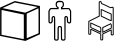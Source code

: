 SplineFontDB: 3.2
FontName: Untitled2
FullName: Untitled2
FamilyName: Untitled2
Weight: Regular
Copyright: Copyright (c) 2023, Vlad
UComments: "2023-11-29: Created with FontForge (http://fontforge.org)"
Version: 001.000
ItalicAngle: 0
UnderlinePosition: -100
UnderlineWidth: 50
Ascent: 800
Descent: 200
InvalidEm: 0
LayerCount: 2
Layer: 0 0 "Back" 1
Layer: 1 0 "Fore" 0
XUID: [1021 346 639145506 9197]
StyleMap: 0x0000
FSType: 0
OS2Version: 0
OS2_WeightWidthSlopeOnly: 0
OS2_UseTypoMetrics: 1
CreationTime: 1701293859
ModificationTime: 1701299885
OS2TypoAscent: 0
OS2TypoAOffset: 1
OS2TypoDescent: 0
OS2TypoDOffset: 1
OS2TypoLinegap: 90
OS2WinAscent: 0
OS2WinAOffset: 1
OS2WinDescent: 0
OS2WinDOffset: 1
HheadAscent: 0
HheadAOffset: 1
HheadDescent: 0
HheadDOffset: 1
DEI: 91125
Encoding: UnicodeFull
UnicodeInterp: none
NameList: AGL For New Fonts
DisplaySize: -128
AntiAlias: 1
FitToEm: 1
WinInfo: 129670 10 5
BeginChars: 1114112 3

StartChar: u1F9CD
Encoding: 129485 129485 0
Width: 1015
InSpiro: 1
Flags: HW
LayerCount: 2
Fore
SplineSet
453 797 m 0
 480 800 l 0
 517 798 l 0
 544 794 l 0
 566 784 l 0
 583 769 l 0
 594 748 l 0
 599 728 l 0
 600 702 l 0
 597 679 l 0
 589 656 l 0
 575 636 l 0
 560 624 l 0
 556 622 l 0
 553 620 l 0
 552 619 l 0
 564 618 l 0
 594 618 l 0
 637 618 l 0
 705 618 l 0
 732 615 l 0
 745 604 l 0
 754 591 l 0
 764 574 l 0
 774 555 l 0
 780 540 l 0
 780 405 l 0
 780 324 l 0
 779 279 l 0
 778 261 l 0
 771 249 l 0
 760 238 l 0
 748 232 l 0
 726 231 l 0
 704 238 l 0
 687 251 l 0
 677 266 l 0
 673 286 l 0
 671 326 l 0
 670 357 l 0
 669 373 l 0
 667 380 l 0
 659 388 l 0
 649 389 l 0
 643 384 l 0
 641 358 l 0
 640 274 l 0
 640 110 l 0
 640 -42 l 0
 639 -133 l 0
 638 -167 l 0
 632 -177 l 0
 623 -187 l 0
 611 -194 l 0
 604 -197 l 0
 595 -198 l 0
 583 -199 l 0
 558 -196 l 0
 539 -187 l 0
 527 -173 l 0
 524 -160 l 0
 523 -120 l 0
 522 -23 l 0
 521 73 l 0
 520 115 l 0
 517 128 l 0
 513 135 l 0
 506 139 l 0
 494 140 l 0
 483 139 l 0
 476 133 l 0
 472 123 l 0
 471 104 l 0
 470 57 l 0
 470 -18 l 0
 470 -93 l 0
 469 -141 l 0
 468 -162 l 0
 462 -175 l 0
 453 -186 l 0
 440 -194 l 0
 432 -197 l 0
 423 -198 l 0
 410 -199 l 0
 385 -196 l 0
 367 -187 l 0
 356 -173 l 0
 351 -163 l 0
 350 109 l 0
 349 382 l 0
 345 386 l 0
 342 389 l 0
 338 389 l 0
 333 387 l 0
 324 381 l 0
 321 364 l 0
 320 326 l 0
 320 294 l 0
 318 279 l 0
 315 269 l 0
 301 248 l 0
 282 235 l 0
 259 231 l 0
 242 233 l 0
 229 240 l 0
 219 252 l 0
 216 258 l 0
 213 264 l 0
 211 270 l 0
 211 291 l 0
 210 341 l 0
 210 409 l 0
 210 541 l 0
 223 567 l 0
 231 582 l 0
 238 594 l 0
 244 603 l 0
 258 615 l 0
 286 619 l 0
 354 620 l 0
 439 620 l 0
 430 626 l 0
 408 646 l 0
 395 674 l 0
 391 710 l 0
 393 732 l 0
 397 750 l 0
 405 765 l 0
 417 779 l 0
 433 790 l 0
 453 797 l 0
  Spiro
    453 797 o
    480 800 o
    517 798 o
    544 794 o
    566 784 o
    583 769 o
    594 748 o
    599 728 o
    600 702 o
    597 679 o
    589 656 o
    575 636 o
    560 624 o
    556 622 o
    553 620 o
    552 619 o
    564 618 o
    594 618 o
    637 618 o
    705 618 o
    732 615 o
    745 604 o
    754 591 o
    764 574 o
    774 555 o
    780 540 o
    780 405 o
    780 324 o
    779 279 o
    778 261 o
    771 249 o
    760 238 o
    748 232 o
    726 231 o
    704 238 o
    687 251 o
    677 266 o
    673 286 o
    671 326 o
    670 357 o
    669 373 o
    667 380 o
    659 388 o
    649 389 o
    643 384 o
    641 358 o
    640 274 o
    640 110 o
    640 -42 o
    639 -133 o
    638 -167 o
    632 -177 o
    623 -187 o
    611 -194 o
    604 -197 o
    595 -198 o
    583 -199 o
    558 -196 o
    539 -187 o
    527 -173 o
    524 -160 o
    523 -120 o
    522 -23 o
    521 73 o
    520 115 o
    517 128 o
    513 135 o
    506 139 o
    494 140 o
    483 139 o
    476 133 o
    472 123 o
    471 104 o
    470 57 o
    470 -18 o
    470 -93 o
    469 -141 o
    468 -162 o
    462 -175 o
    453 -186 o
    440 -194 o
    432 -197 o
    423 -198 o
    410 -199 o
    385 -196 o
    367 -187 o
    356 -173 o
    351 -163 o
    350 109 o
    349 382 o
    345 386 o
    342 389 o
    338 389 o
    333 387 o
    324 381 o
    321 364 o
    320 326 o
    320 294 o
    318 279 o
    315 269 o
    301 248 o
    282 235 o
    259 231 o
    242 233 o
    229 240 o
    219 252 o
    216 258 o
    213 264 o
    211 270 o
    211 291 o
    210 341 o
    210 409 o
    210 541 o
    223 567 o
    231 582 o
    238 594 o
    244 603 o
    258 615 o
    286 619 o
    354 620 o
    439 620 o
    430 626 o
    408 646 o
    395 674 o
    391 710 o
    393 732 o
    397 750 o
    405 765 o
    417 779 o
    433 790 o
    0 0 z
  EndSpiro
533 765 m 0
 511 767 l 0
 478 768 l 0
 456 766 l 0
 436 755 l 0
 425 734 l 0
 422 704 l 0
 427 677 l 0
 438 659 l 0
 455 649 l 0
 465 647 l 0
 466 617 l 0
 466 588 l 0
 370 588 l 0
 273 588 l 0
 267 581 l 0
 262 575 l 0
 257 566 l 0
 251 555 l 0
 242 536 l 0
 242 403 l 0
 242 311 l 0
 243 274 l 0
 246 266 l 0
 254 262 l 0
 264 262 l 0
 273 266 l 0
 283 274 l 0
 287 291 l 0
 288 330 l 0
 290 371 l 0
 295 392 l 0
 306 405 l 0
 327 418 l 0
 350 418 l 0
 369 405 l 0
 378 388 l 0
 381 317 l 0
 382 115 l 0
 382 -20 l 0
 382 -119 l 0
 383 -157 l 0
 387 -163 l 0
 396 -167 l 0
 409 -168 l 0
 422 -167 l 0
 431 -164 l 0
 436 -160 l 0
 437 -142 l 0
 438 -95 l 0
 438 -23 l 0
 438 80 l 0
 441 126 l 0
 448 146 l 0
 451 151 l 0
 455 156 l 0
 460 161 l 0
 469 168 l 0
 495 168 l 0
 513 168 l 0
 522 166 l 0
 528 163 l 0
 535 156 l 0
 542 148 l 0
 547 137 l 0
 550 124 l 0
 551 84 l 0
 552 -15 l 0
 553 -103 l 0
 554 -147 l 0
 556 -161 l 0
 562 -165 l 0
 573 -167 l 0
 586 -168 l 0
 596 -167 l 0
 601 -165 l 0
 606 -161 l 0
 611 -155 l 0
 610 115 l 0
 609 385 l 0
 614 396 l 0
 634 417 l 0
 660 420 l 0
 687 403 l 0
 697 389 l 0
 701 368 l 0
 702 328 l 0
 702 296 l 0
 703 283 l 0
 707 276 l 0
 722 263 l 0
 738 261 l 0
 748 270 l 0
 749 288 l 0
 750 333 l 0
 750 405 l 0
 750 534 l 0
 740 554 l 0
 734 565 l 0
 728 575 l 0
 724 581 l 0
 718 588 l 0
 621 588 l 0
 524 588 l 0
 524 617 l 0
 524 646 l 0
 533 647 l 0
 546 652 l 0
 556 662 l 0
 564 676 l 0
 567 684 l 0
 568 694 l 0
 569 708 l 0
 569 723 l 0
 567 732 l 0
 563 741 l 0
 556 752 l 0
 546 760 l 0
 533 765 l 0
  Spiro
    533 765 o
    511 767 o
    478 768 o
    456 766 o
    436 755 o
    425 734 o
    422 704 o
    427 677 o
    438 659 o
    455 649 o
    465 647 o
    466 617 o
    466 588 o
    370 588 o
    273 588 o
    267 581 o
    262 575 o
    257 566 o
    251 555 o
    242 536 o
    242 403 o
    242 311 o
    243 274 o
    246 266 o
    254 262 o
    264 262 o
    273 266 o
    283 274 o
    287 291 o
    288 330 o
    290 371 o
    295 392 o
    306 405 o
    327 418 o
    350 418 o
    369 405 o
    378 388 o
    381 317 o
    382 115 o
    382 -20 o
    382 -119 o
    383 -157 o
    387 -163 o
    396 -167 o
    409 -168 o
    422 -167 o
    431 -164 o
    436 -160 o
    437 -142 o
    438 -95 o
    438 -23 o
    438 80 o
    441 126 o
    448 146 o
    451 151 o
    455 156 o
    460 161 o
    469 168 o
    495 168 o
    513 168 o
    522 166 o
    528 163 o
    535 156 o
    542 148 o
    547 137 o
    550 124 o
    551 84 o
    552 -15 o
    553 -103 o
    554 -147 o
    556 -161 o
    562 -165 o
    573 -167 o
    586 -168 o
    596 -167 o
    601 -165 o
    606 -161 o
    611 -155 o
    610 115 o
    609 385 o
    614 396 o
    634 417 o
    660 420 o
    687 403 o
    697 389 o
    701 368 o
    702 328 o
    702 296 o
    703 283 o
    707 276 o
    722 263 o
    738 261 o
    748 270 o
    749 288 o
    750 333 o
    750 405 o
    750 534 o
    740 554 o
    734 565 o
    728 575 o
    724 581 o
    718 588 o
    621 588 o
    524 588 o
    524 617 o
    524 646 o
    533 647 o
    546 652 o
    556 662 o
    564 676 o
    567 684 o
    568 694 o
    569 708 o
    569 723 o
    567 732 o
    563 741 o
    556 752 o
    546 760 o
    0 0 z
  EndSpiro
EndSplineSet
Validated: 1
EndChar

StartChar: u1F9CA
Encoding: 129482 129482 1
Width: 1000
Flags: H
LayerCount: 2
Fore
SplineSet
185 717 m 6
 286 762 370 799 372 799 c 4
 379 797 996 676 998 676 c 4
 999 676 1000 517 1000 322 c 6
 1000 -31 l 5
 988 -37 l 6
 981 -40 899 -77 805 -120 c 6
 635 -198 l 5
 319 -136 l 6
 145 -102 2 -73 2 -73 c 4
 2 -73 2 87 2 281 c 6
 2 635 l 5
 185 717 l 6
654 707 m 4
 499 737 372 762 372 762 c 4
 368 761 64 623 64 622 c 4
 64 621 623 510 633 509 c 4
 634 509 704 540 788 579 c 4
 892 626 940 649 938 650 c 4
 936 651 809 677 654 707 c 4
964 306 m 6
 964 554 963 618 961 618 c 4
 958 618 672 486 670 484 c 4
 669 483 668 344 668 176 c 6
 669 -130 l 5
 808 -72 l 6
 884 -40 951 -12 956 -10 c 6
 964 -6 l 5
 964 306 l 6
320 518 m 6
 169 550 44 576 42 576 c 4
 39 576 38 560 38 266 c 6
 38 -44 l 5
 42 -45 l 6
 44 -46 169 -70 318 -99 c 4
 467 -128 590 -152 592 -153 c 4
 595 -154 596 -139 596 153 c 6
 595 461 l 5
 320 518 l 6
EndSplineSet
Validated: 33
EndChar

StartChar: u1FA91
Encoding: 129681 129681 2
Width: 1000
Flags: HO
LayerCount: 2
Fore
SplineSet
728 231.817382812 m 0
 733 236.251953125 737.533203125 239.83203125 738.200195312 239.872070312 c 0
 741.38671875 240.061523438 760.51953125 220.799804688 764.09765625 213.799804688 c 0
 770.54296875 201.190429688 772.375 178.400390625 770.0625 139.599609375 c 0
 768.333984375 110.599609375 767.416992188 104.553710938 764.400390625 102.2421875 c 0
 758.780273438 97.9375 647.599609375 43.5126953125 588 15.890625 c 2
 533 -9.599609375 l 1
 532.5 57.400390625 l 2
 532.01171875 122.799804688 532.10546875 124.62890625 536.400390625 134 c 0
 540.564453125 143.0859375 541.400390625 143.729492188 552 146.0234375 c 0
 568.287109375 149.547851562 587.200195312 157.919921875 616.799804688 174.7109375 c 0
 650.599609375 193.8828125 660.830078125 198.950195312 682.799804688 207.400390625 c 0
 707 216.708007812 717.140625 222.185546875 728 231.817382812 c 0
743.150390625 201 m 0
 741.548828125 204.799804688 739.46875 207.908203125 738.599609375 207.799804688 c 0
 737.712890625 207.689453125 733.299804688 205.014648438 728.700195312 201.799804688 c 0
 724.112304688 198.59375 708.099609375 191.080078125 692.900390625 185 c 0
 677.700195312 178.919921875 653.681640625 167.391601562 639.200195312 159.2265625 c 0
 604.799804688 139.828125 587.973632812 131.590820312 571.599609375 126.133789062 c 0
 561.400390625 122.733398438 557.724609375 120.525390625 556.900390625 117.299804688 c 0
 556.296875 114.94140625 556.071289062 93.900390625 556.400390625 70.7001953125 c 2
 557 28.400390625 l 1
 581 39.2998046875 l 2
 594.229492188 45.30859375 636.099609375 65.5478515625 674.299804688 84.400390625 c 2
 743.599609375 118.599609375 l 1
 744.831054688 127.599609375 l 2
 747.321289062 145.799804688 746.223632812 193.706054688 743.150390625 201 c 0
232 192 m 0
 232 241.799804688 232.5546875 256 234.5 256 c 0
 235.885742188 256 245.200195312 253.81640625 255.400390625 251.099609375 c 0
 267.752929688 247.810546875 283.200195312 241.28125 302.400390625 231.235351562 c 0
 344.400390625 209.2578125 425.555664062 170.955078125 452 160.62890625 c 0
 496.799804688 143.133789062 504.2109375 137.129882812 506.842773438 116.200195312 c 0
 507.590820312 110.245117188 507.572265625 79.2001953125 506.799804688 47 c 2
 505.400390625 -11.400390625 l 1
 438.200195312 21.2001953125 l 2
 401.200195312 39.1494140625 355.270507812 61.8447265625 336 71.7001953125 c 0
 316.799804688 81.51953125 290.166015625 93.888671875 277 99.099609375 c 0
 263.799804688 104.325195312 249.759765625 110.63671875 245.799804688 113.125976562 c 0
 231.803710938 121.923828125 232 120.799804688 232 192 c 0
287 211.125976562 m 0
 276 216.997070312 264.525390625 222.745117188 261.5 223.900390625 c 2
 256 226 l 1
 256 180.299804688 l 1
 256 134.599609375 l 1
 267.5 129.400390625 l 2
 273.869140625 126.51953125 284.799804688 122.05859375 292 119.400390625 c 0
 299.141601562 116.762695312 340.599609375 96.98046875 384 75.5 c 0
 427.400390625 54.01953125 467.145507812 34.59765625 472.200195312 32.400390625 c 2
 481.400390625 28.400390625 l 1
 482.591796875 64 l 2
 484.038085938 107.200195312 482.959960938 119.010742188 477.200195312 123.052734375 c 0
 474.884765625 124.676757812 461.599609375 130.458984375 447.599609375 135.934570312 c 0
 420.22265625 146.642578125 319.200195312 193.940429688 287 211.125976562 c 0
494 507.599609375 m 0
 494 593 494.201171875 598.142578125 497.5 597.200195312 c 0
 499.444335938 596.64453125 509 594.333007812 519 592 c 0
 532.254882812 588.907226562 542.799804688 584.63671875 559 575.799804688 c 0
 596.765625 555.201171875 689.400390625 512.0078125 740.799804688 491.03125 c 0
 748.400390625 487.930664062 757.610351562 482.344726562 761.299804688 478.599609375 c 2
 768 471.799804688 l 1
 768 382.900390625 l 1
 768 294 l 1
 748.799804688 294 l 2
 732.400390625 294 728.739257812 294.612304688 723.700195312 298.200195312 c 0
 720.481445312 300.491210938 710.799804688 305.08203125 702.400390625 308.299804688 c 0
 693.9296875 311.544921875 656.400390625 329.6796875 619 348.599609375 c 0
 581.599609375 367.51953125 542.900390625 386.033203125 533 389.740234375 c 0
 510.599609375 398.12890625 502.584960938 402.920898438 497.780273438 410.799804688 c 0
 494.216796875 416.64453125 494 422.200195312 494 507.599609375 c 0
556.099609375 549.900390625 m 0
 542.099609375 557.702148438 527.94140625 564.581054688 524.400390625 565.299804688 c 2
 518 566.599609375 l 1
 518 495.299804688 l 1
 518 424 l 1
 522.799804688 420.900390625 l 2
 525.461914062 419.180664062 537.400390625 413.96875 549.599609375 409.200195312 c 0
 561.669921875 404.481445312 599.900390625 386.15625 634.299804688 368.599609375 c 0
 668.700195312 351.04296875 702.190429688 334.659179688 708.5 332.299804688 c 0
 714.900390625 329.907226562 724.390625 325.782226562 729.900390625 323 c 0
 735.299804688 320.272460938 740.708984375 318 741.799804688 318 c 0
 745.192382812 318 744.799804688 460.823242188 741.400390625 463.643554688 c 0
 739.971679688 464.828125 728.299804688 469.85546875 715.5 474.799804688 c 0
 702.700195312 479.744140625 685.620117188 487.134765625 677.599609375 491.200195312 c 0
 669.583984375 495.262695312 644.599609375 506.98828125 622.200195312 517.200195312 c 0
 599.799804688 527.412109375 569.990234375 542.159179688 556.099609375 549.900390625 c 0
465.599609375 792.9765625 m 0
 474.599609375 797.559570312 480.641601562 799.440429688 484 798.703125 c 0
 493.200195312 796.685546875 506.920898438 789.868164062 512.400390625 784.592773438 c 0
 517.524414062 779.658203125 518 777.900390625 518 763.900390625 c 0
 518 751.299804688 518.670898438 748 521.799804688 745.200195312 c 0
 523.899414062 743.321289062 538.400390625 736.584960938 554.200195312 730.1484375 c 0
 585.368164062 717.450195312 671.799804688 676.6171875 712.599609375 655.315429688 c 0
 742.799804688 639.548828125 746.561523438 639.127929688 768 649.1171875 c 2
 783.200195312 656.200195312 l 1
 800.599609375 646.900390625 l 1
 818 637.599609375 l 1
 818 288.200195312 l 1
 818 -61.2001953125 l 1
 801.5 -67.599609375 l 2
 792.5 -71.0908203125 782.045898438 -74 778.5 -74 c 0
 774.87890625 -74 765.799804688 -70.900390625 758 -67 c 2
 744 -60 l 1
 744 -7 l 2
 744 22.2001953125 743.640625 46 743.200195312 46 c 0
 739.852539062 46 722.799804688 38.4013671875 708.599609375 30.5810546875 c 0
 699.004882812 25.2978515625 661.099609375 7.048828125 624.099609375 -10.099609375 c 2
 557 -41.2001953125 l 1
 556 -110.099609375 l 2
 555.280273438 -159.700195312 554.299804688 -180.204101562 552.5 -183.299804688 c 0
 551.140625 -185.638671875 544.799804688 -190.440429688 538.599609375 -193.826171875 c 0
 525.506835938 -200.977539062 521.400390625 -200.841796875 498.799804688 -192.508789062 c 0
 484.799804688 -187.34765625 484.364257812 -186.98046875 483.099609375 -179.299804688 c 0
 482.385742188 -174.95703125 481.844726562 -142.400390625 481.900390625 -107 c 2
 482 -42.599609375 l 1
 371.200195312 10.7001953125 l 2
 310.200195312 40.0439453125 259.411132812 64 258.200195312 64 c 0
 256.662109375 64 256 48.5 256 12.5 c 0
 256 -15.900390625 255.282226562 -40.12109375 254.400390625 -41.5 c 0
 253.513671875 -42.884765625 247 -46.8115234375 239.799804688 -50.30078125 c 0
 224.67578125 -57.630859375 214.400390625 -57.4921875 194.799804688 -49.6943359375 c 2
 183 -45 l 1
 182.400390625 24 l 2
 182.069335938 61.9736328125 182.384765625 138.099609375 183.099609375 193.299804688 c 2
 184.400390625 293.599609375 l 1
 314 358.799804688 l 2
 385.200195312 394.620117188 444.05078125 425.171875 444.599609375 426.599609375 c 0
 445.150390625 428.030273438 444.92578125 503.099609375 444.099609375 593.5 c 0
 443.274414062 683.900390625 443.206054688 761.84765625 443.946289062 766.799804688 c 0
 445.888671875 779.783203125 450.400390625 785.236328125 465.599609375 792.9765625 c 0
494 755.599609375 m 0
 494 769.200195312 493.833984375 769.658203125 488.200195312 771.6328125 c 0
 479.103515625 774.8203125 469.282226562 769.200195312 467.873046875 760 c 0
 467.282226562 756.149414062 467.4296875 678.900390625 468.200195312 588.299804688 c 0
 469.244140625 465.5 469.014648438 421.48828125 467.299804688 415.299804688 c 2
 465 407 l 1
 337 342.700195312 l 1
 209 278.400390625 l 1
 207.799804688 213.700195312 l 2
 207.140625 178.129882812 206.46484375 109.200195312 206.299804688 60.599609375 c 2
 206 -27.7998046875 l 1
 213.400390625 -29.7998046875 l 2
 218.799804688 -31.259765625 222.178710938 -31.1513671875 225.900390625 -29.400390625 c 2
 231 -27 l 1
 231.5 30.5 l 1
 232 88 l 1
 249.5 88 l 1
 267 88 l 1
 386.5 30.599609375 l 1
 506 -26.7998046875 l 1
 506 -98.099609375 l 1
 506 -169.400390625 l 1
 511.200195312 -171.750976562 l 2
 517.400390625 -174.553710938 523.1875 -174.592773438 528.200195312 -171.866210938 c 0
 531.8515625 -169.880859375 532 -167 532 -98.2001953125 c 2
 532 -26.599609375 l 1
 563.5 -11.5 l 2
 580.825195312 -3.1953125 611.200195312 10.98046875 631 20 c 0
 650.799804688 29.01953125 679.690429688 43.0595703125 695.200195312 51.2001953125 c 0
 716.599609375 62.431640625 728.77734375 67.3984375 745.700195312 71.7998046875 c 2
 768 77.599609375 l 1
 768.5 16.400390625 l 1
 769 -44.7998046875 l 1
 774 -47.599609375 l 2
 778.400390625 -50.064453125 779.900390625 -50.0283203125 786.5 -47.2998046875 c 2
 794 -44.2001953125 l 1
 793.5 289 l 1
 793 622.200195312 l 1
 787.799804688 625.400390625 l 2
 782.915039062 628.40625 781.799804688 628.278320312 769.400390625 623.294921875 c 0
 746.84765625 614.232421875 730.799804688 616.58984375 702 633.19921875 c 0
 682.508789062 644.439453125 570.200195312 697.5703125 541.799804688 708.986328125 c 0
 500.200195312 725.708007812 494 731.75390625 494 755.599609375 c 0
EndSplineSet
EndChar
EndChars
EndSplineFont
